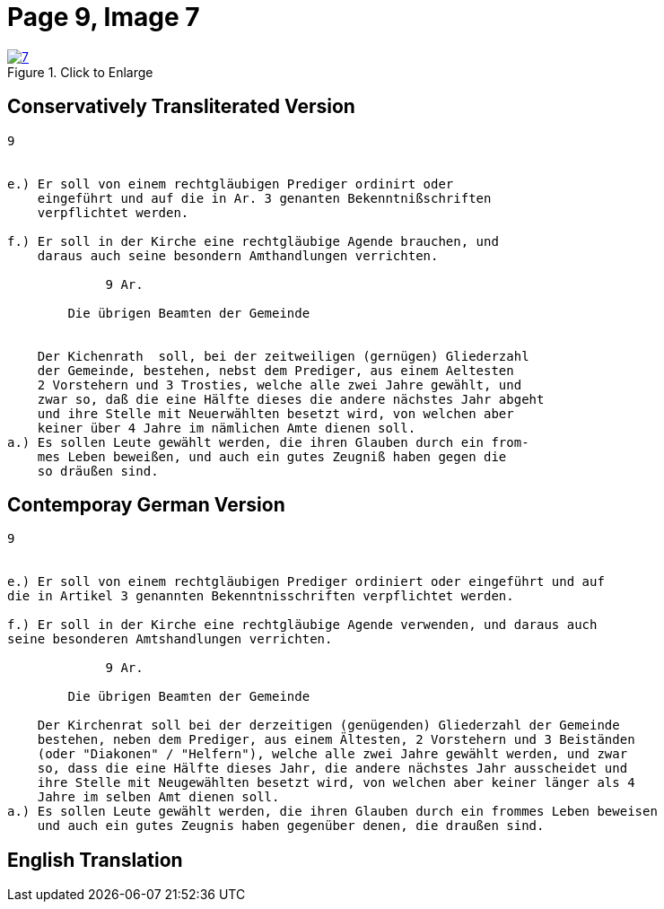 = Page 9, Image 7 
:page-role: doc-width

image::7.jpg[align="left",title="Click to Enlarge",link=self]

== Conservatively Transliterated Version

[role="literal-narrower"]
....
9


e.) Er soll von einem rechtgläubigen Prediger ordinirt oder
    eingeführt und auf die in Ar. 3 genanten Bekenntnißschriften
    verpflichtet werden.

f.) Er soll in der Kirche eine rechtgläubige Agende brauchen, und
    daraus auch seine besondern Amthandlungen verrichten.
  
             9 Ar.

        Die übrigen Beamten der Gemeinde


    Der Kichenrath  soll, bei der zeitweiligen (gernügen) Gliederzahl
    der Gemeinde, bestehen, nebst dem Prediger, aus einem Aeltesten
    2 Vorstehern und 3 Trosties, welche alle zwei Jahre gewählt, und
    zwar so, daß die eine Hälfte dieses die andere nächstes Jahr abgeht
    und ihre Stelle mit Neuerwählten besetzt wird, von welchen aber
    keiner über 4 Jahre im nämlichen Amte dienen soll. 
a.) Es sollen Leute gewählt werden, die ihren Glauben durch ein from-
    mes Leben beweißen, und auch ein gutes Zeugniß haben gegen die
    so dräußen sind.
....


== Contemporay German Version

[role="literal-narrower"]
....
9


e.) Er soll von einem rechtgläubigen Prediger ordiniert oder eingeführt und auf
die in Artikel 3 genannten Bekenntnisschriften verpflichtet werden.

f.) Er soll in der Kirche eine rechtgläubige Agende verwenden, und daraus auch
seine besonderen Amtshandlungen verrichten.	
  
             9 Ar.

        Die übrigen Beamten der Gemeinde

    Der Kirchenrat soll bei der derzeitigen (genügenden) Gliederzahl der Gemeinde
    bestehen, neben dem Prediger, aus einem Ältesten, 2 Vorstehern und 3 Beiständen
    (oder "Diakonen" / "Helfern"), welche alle zwei Jahre gewählt werden, und zwar
    so, dass die eine Hälfte dieses Jahr, die andere nächstes Jahr ausscheidet und
    ihre Stelle mit Neugewählten besetzt wird, von welchen aber keiner länger als 4
    Jahre im selben Amt dienen soll.
a.) Es sollen Leute gewählt werden, die ihren Glauben durch ein frommes Leben beweisen
    und auch ein gutes Zeugnis haben gegenüber denen, die draußen sind.
....
    
[role="section-narrower"]
== English Translation

